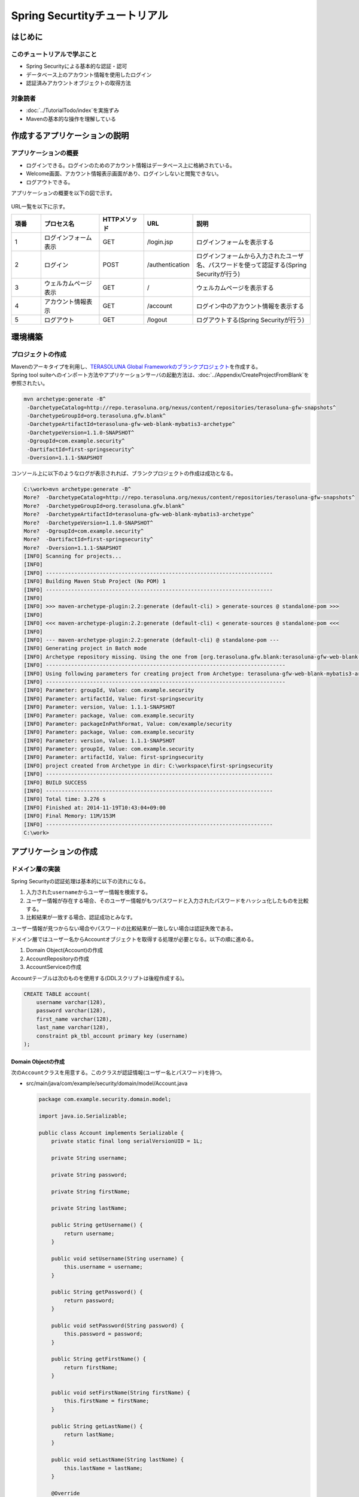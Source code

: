 Spring Securtityチュートリアル
================================================================================

.. only:: html

 .. contents:: 目次
    :depth: 3
    :local:


はじめに
--------------------------------------------------------------------------------

このチュートリアルで学ぶこと
^^^^^^^^^^^^^^^^^^^^^^^^^^^^^^^^^^^^^^^^^^^^^^^^^^^^^^^^^^^^^^^^^^^^^^^^^^^^^^^^
* Spring Securityによる基本的な認証・認可
* データベース上のアカウント情報を使用したログイン
* 認証済みアカウントオブジェクトの取得方法

対象読者
^^^^^^^^^^^^^^^^^^^^^^^^^^^^^^^^^^^^^^^^^^^^^^^^^^^^^^^^^^^^^^^^^^^^^^^^^^^^^^^^
* :doc:`../TutorialTodo/index`\ を実施ずみ
* Mavenの基本的な操作を理解している


作成するアプリケーションの説明
--------------------------------------------------------------------------------

アプリケーションの概要
^^^^^^^^^^^^^^^^^^^^^^^^^^^^^^^^^^^^^^^^^^^^^^^^^^^^^^^^^^^^^^^^^^^^^^^^^^^^^^^^

* ログインできる。ログインのためのアカウント情報はデータベース上に格納されている。
* Welcome画面、アカウント情報表示画面があり、ログインしないと閲覧できない。
* ログアウトできる。

アプリケーションの概要を以下の図で示す。

.. figure:: ./images_Tutorial/security_tutorial_applicatioin_overview.png
   :width: 80%

URL一覧を以下に示す。

.. tabularcolumns:: |p{0.10\linewidth}|p{0.20\linewidth}|p{0.15\linewidth}|p{0.15\linewidth}|p{0.40\linewidth}|
.. list-table::
    :header-rows: 1
    :widths: 10 20 15 15 40

    * - 項番
      - プロセス名
      - HTTPメソッド
      - URL
      - 説明
    * - 1
      - ログインフォーム表示
      - GET
      - /login.jsp
      - ログインフォームを表示する
    * - 2
      - ログイン
      - POST
      - /authentication
      - ログインフォームから入力されたユーザ名、パスワードを使って認証する(Spring Securityが行う)
    * - 3
      - ウェルカムページ表示
      - GET
      - /
      - ウェルカムページを表示する
    * - 4
      - アカウント情報表示
      - GET
      - /account
      - ログイン中のアカウント情報を表示する
    * - 5
      - ログアウト
      - GET
      - /logout
      - ログアウトする(Spring Securityが行う)

環境構築
--------------------------------------------------------------------------------

プロジェクトの作成
^^^^^^^^^^^^^^^^^^^^^^^^^^^^^^^^^^^^^^^^^^^^^^^^^^^^^^^^^^^^^^^^^^^^^^^^^^^^^^^^
| Mavenのアーキタイプを利用し、\ `TERASOLUNA Global Frameworkのブランクプロジェクト <https://github.com/terasolunaorg/terasoluna-gfw-web-blank>`_\ を作成する。
| Spring tool suiteへのインポート方法やアプリケーションサーバの起動方法は、\ :doc:`../Appendix/CreateProjectFromBlank`\ を参照されたい。

.. code-block:: console

    mvn archetype:generate -B^
     -DarchetypeCatalog=http://repo.terasoluna.org/nexus/content/repositories/terasoluna-gfw-snapshots^
     -DarchetypeGroupId=org.terasoluna.gfw.blank^
     -DarchetypeArtifactId=terasoluna-gfw-web-blank-mybatis3-archetype^
     -DarchetypeVersion=1.1.0-SNAPSHOT^
     -DgroupId=com.example.security^
     -DartifactId=first-springsecurity^
     -Dversion=1.1.1-SNAPSHOT

コンソール上に以下のようなログが表示されれば、ブランクプロジェクトの作成は成功となる。

.. code-block:: console

    C:\work>mvn archetype:generate -B^
    More?  -DarchetypeCatalog=http://repo.terasoluna.org/nexus/content/repositories/terasoluna-gfw-snapshots^
    More?  -DarchetypeGroupId=org.terasoluna.gfw.blank^
    More?  -DarchetypeArtifactId=terasoluna-gfw-web-blank-mybatis3-archetype^
    More?  -DarchetypeVersion=1.1.0-SNAPSHOT^
    More?  -DgroupId=com.example.security^
    More?  -DartifactId=first-springsecurity^
    More?  -Dversion=1.1.1-SNAPSHOT
    [INFO] Scanning for projects...
    [INFO]
    [INFO] ------------------------------------------------------------------------
    [INFO] Building Maven Stub Project (No POM) 1
    [INFO] ------------------------------------------------------------------------
    [INFO]
    [INFO] >>> maven-archetype-plugin:2.2:generate (default-cli) > generate-sources @ standalone-pom >>>
    [INFO]
    [INFO] <<< maven-archetype-plugin:2.2:generate (default-cli) < generate-sources @ standalone-pom <<<
    [INFO]
    [INFO] --- maven-archetype-plugin:2.2:generate (default-cli) @ standalone-pom ---
    [INFO] Generating project in Batch mode
    [INFO] Archetype repository missing. Using the one from [org.terasoluna.gfw.blank:terasoluna-gfw-web-blank-mybatis3-archetype:1.1.0-BUILD-SNAPSHOT -> http://repo.terasoluna.org/nexus/content/repositories/terasoluna-gfw-snapshots] found in catalog http://repo.terasoluna.org/nexus/content/repositories/terasoluna-gfw-snapshots
    [INFO] ----------------------------------------------------------------------------
    [INFO] Using following parameters for creating project from Archetype: terasoluna-gfw-web-blank-mybatis3-archetype:1.1.0-SNAPSHOT
    [INFO] ----------------------------------------------------------------------------
    [INFO] Parameter: groupId, Value: com.example.security
    [INFO] Parameter: artifactId, Value: first-springsecurity
    [INFO] Parameter: version, Value: 1.1.1-SNAPSHOT
    [INFO] Parameter: package, Value: com.example.security
    [INFO] Parameter: packageInPathFormat, Value: com/example/security
    [INFO] Parameter: package, Value: com.example.security
    [INFO] Parameter: version, Value: 1.1.1-SNAPSHOT
    [INFO] Parameter: groupId, Value: com.example.security
    [INFO] Parameter: artifactId, Value: first-springsecurity
    [INFO] project created from Archetype in dir: C:\workspace\first-springsecurity
    [INFO] ------------------------------------------------------------------------
    [INFO] BUILD SUCCESS
    [INFO] ------------------------------------------------------------------------
    [INFO] Total time: 3.276 s
    [INFO] Finished at: 2014-11-19T10:43:04+09:00
    [INFO] Final Memory: 11M/153M
    [INFO] ------------------------------------------------------------------------
    C:\work>

アプリケーションの作成
--------------------------------------------------------------------------------

ドメイン層の実装
^^^^^^^^^^^^^^^^^^^^^^^^^^^^^^^^^^^^^^^^^^^^^^^^^^^^^^^^^^^^^^^^^^^^^^^^^^^^^^^^

Spring Securityの認証処理は基本的に以下の流れになる。

#. 入力された\ ``username``\ からユーザー情報を検索する。
#. ユーザー情報が存在する場合、そのユーザー情報がもつパスワードと入力されたパスワードをハッシュ化したものを比較する。
#. 比較結果が一致する場合、認証成功とみなす。

ユーザー情報が見つからない場合やパスワードの比較結果が一致しない場合は認証失敗である。

ドメイン層ではユーザー名からAccountオブジェクトを取得する処理が必要となる。以下の順に進める。

#. Domain Object(Account)の作成
#. AccountRepositoryの作成
#. AccountServiceの作成


Accountテーブルは次のものを使用する(DDLスクリプトは後程作成する)。

.. code-block:: sql

  CREATE TABLE account(
      username varchar(128),
      password varchar(128),
      first_name varchar(128),
      last_name varchar(128),
      constraint pk_tbl_account primary key (username)
  );


Domain Objectの作成
""""""""""""""""""""""""""""""""""""""""""""""""""""""""""""""""""""""""""""""""

次の\ ``Account``\ クラスを用意する。このクラスが認証情報(ユーザー名とパスワード)を持つ。

* src/main/java/com/example/security/domain/model/Account.java

  .. code-block:: java
  
    package com.example.security.domain.model;
  
    import java.io.Serializable;
  
    public class Account implements Serializable {
        private static final long serialVersionUID = 1L;
  
        private String username;
  
        private String password;
  
        private String firstName;
  
        private String lastName;
  
        public String getUsername() {
            return username;
        }
  
        public void setUsername(String username) {
            this.username = username;
        }
  
        public String getPassword() {
            return password;
        }
  
        public void setPassword(String password) {
            this.password = password;
        }
  
        public String getFirstName() {
            return firstName;
        }
  
        public void setFirstName(String firstName) {
            this.firstName = firstName;
        }
  
        public String getLastName() {
            return lastName;
        }
  
        public void setLastName(String lastName) {
            this.lastName = lastName;
        }
  
        @Override
        public String toString() {
            return "Account [username=" + username + ", password=" + password
                    + ", firstName=" + firstName + ", lastName=" + lastName + "]";
        }
    }

AccountRepositoryの作成
""""""""""""""""""""""""""""""""""""""""""""""""""""""""""""""""""""""""""""""""
\ ``AccountRepository``\ にはユーザー名からAccountオブジェクトを取得するデータアクセス処理を実装する。


* src/main/java/com/example/security/domain/repository/account/AccountRepository.java

  まずはインタフェースを定義する。ユーザー名からAccountオブジェクトを取得する\ ``findOne(username)``\ を定義する。

  .. code-block:: java
  
    package com.example.security.domain.repository.account;
  
    import com.example.security.domain.model.Account;
  
    public interface AccountRepository {
        Account findOne(String username);
    }

* •src/main/resources/com/example/security/domain/repository/account/AccountRepository.xml

  \ ``Account``\ を1件取得するためのSQLID\ ``"findOne"``\ に対応するSQLをマッピングファイルに定義する。

  .. code-block:: xml

    <?xml version="1.0" encoding="UTF-8"?>
    <!DOCTYPE mapper PUBLIC "-//mybatis.org//DTD Mapper 3.0//EN"
        "http://mybatis.org/dtd/mybatis-3-mapper.dtd">
    <mapper namespace="com.example.security.domain.repository.account.AccountRepository">

        <resultMap id="account" type="Account">
            <id property="username" column="username" />
            <result property="password" column="password" />
            <result property="firstName" column="first_name" />
            <result property="lastName" column="last_name" />
        </resultMap>

        <select id="findOne" parameterType="String" resultMap="account">
            <![CDATA[
            SELECT username, 
                   password, 
                   first_name, 
                   last_name 
            FROM   account 
            WHERE  username = #{username}
            ]]>
        </select>
    </mapper>

AccountServiceの作成
""""""""""""""""""""""""""""""""""""""""""""""""""""""""""""""""""""""""""""""""

* src/main/java/com/example/security/domain/service/account/AccountService.java

  \ ``AccountService``\ にはユーザー名から\ ``Account``\ オブジェクトを取得する業務処理を実装する。

  この処理は後ほどSpring Securityの認証サービスから利用されるので、クラス名は\ ``AccountSharedService``\ とする。


  .. code-block:: java

    package com.example.security.domain.service.account;

    import com.example.security.domain.model.Account;

    public interface AccountSharedService {
        Account findOne(String username);
    }

* src/main/java/com/example/security/domain/service/account/AccountServiceImpl.java

  データアクセスの結果、該当する\ ``Account``\ が存在しない場合は、\ ``ResourceNotFoundException``\ をスローする。

  .. code-block:: java

    package com.example.security.domain.service.account;

    import javax.inject.Inject;

    import org.springframework.stereotype.Service;
    import org.terasoluna.gfw.common.exception.ResourceNotFoundException;

    import com.example.security.domain.model.Account;
    import com.example.security.domain.repository.account.AccountRepository;

    @Service
    public class AccountSharedServiceImpl implements AccountSharedService {
        @Inject
        AccountRepository accountRepository;

        @Override
        public Account findOne(String username) {
            Account account = accountRepository.findOne(username);
            if (account == null) {
                throw new ResourceNotFoundException("The given account is not found! username="
                        + username);
            }
            return account;
        }

    }

.. _Tutorial_CreateAuthService:

認証サービスの作成
""""""""""""""""""""""""""""""""""""""""""""""""""""""""""""""""""""""""""""""""

Spring Securityで使用する認証ユーザー情報は\ ``org.springframework.security.core.userdetails.UserDetails``\ インタフェースを実装する。
ここでは\ ``UserDetails``\ を実装した\ ``org.springframework.security.core.userdetails.User`` \ クラスを継承し、本プロジェクト用の\ ``UserDetails``\ クラスを実装する。


* src/main/java/com/example/security/domain/service/userdetails/SampleUserDetails.java

  .. code-block:: java

    package com.example.security.domain.service.userdetails;

    import java.util.Collection;
    import java.util.Collections;

    import org.springframework.security.core.GrantedAuthority;
    import org.springframework.security.core.authority.SimpleGrantedAuthority;
    import org.springframework.security.core.userdetails.User;

    import com.example.security.domain.model.Account;

    public class SampleUserDetails extends User {
        private static final long serialVersionUID = 1L;

        private final Account account; // (1)

        public SampleUserDetails(Account account) {
            super(account.getUsername(), account.getPassword(), createRole(account)); // (2)
            this.account = account;

        }

        private static Collection<? extends GrantedAuthority> createRole(
                Account account) {
            // sample role
            return Collections
                    .singletonList(new SimpleGrantedAuthority("ROLE_USER")); // (3)
        }

        public Account getAccount() { // (4)
            return account;
        }
    }


  .. tabularcolumns:: |p{0.10\linewidth}|p{0.90\linewidth}|
  .. list-table::
     :header-rows: 1
     :widths: 10 90
  
     * - 項番
       - 説明
     * - | (1)
       - | Springの認証ユーザークラスに、本プロジェクトのアカウント情報を保持させる。
     * - | (2)
       - | \ ``User``\ クラスのコンストラクタを呼び出す。第1引数はユーザー名、第2引数はパスワード、第3引数は権限リストである。
     * - | (3)
       - | 簡易実装として、\ ``"ROLE_USER"``\ というロールのみ持つ権限を作成する。
     * - | (4)
       - | アカウント情報のgetterを用意する。これにより、ログイン中の\ ``Account``\ オブジェクトを取得することができる。


* src/main/java/com/example/security/domain/service/userdetails/SampleUserDetailsService.java

  .. code-block:: java

    package com.example.security.domain.service.userdetails;

    import javax.inject.Inject;

    import org.springframework.security.core.userdetails.UserDetails;
    import org.springframework.security.core.userdetails.UserDetailsService;
    import org.springframework.security.core.userdetails.UsernameNotFoundException;
    import org.springframework.stereotype.Service;
    import org.terasoluna.gfw.common.exception.ResourceNotFoundException;

    import com.example.security.domain.model.Account;
    import com.example.security.domain.service.account.AccountSharedService;

    @Service
    public class SampleUserDetailsService implements UserDetailsService {
        @Inject
        AccountSharedService accountSharedService; // (1)

        @Override
        public UserDetails loadUserByUsername(String username) throws UsernameNotFoundException {
            try {
                Account account = accountSharedService.findOne(username); // (2)
                return new SampleUserDetails(account); // (3)
            } catch (ResourceNotFoundException e) {
                throw new UsernameNotFoundException("user not found", e); // (4)
            }
        }

    }


  .. tabularcolumns:: |p{0.10\linewidth}|p{0.90\linewidth}|
  .. list-table::
     :header-rows: 1
     :widths: 10 90
  
     * - 項番
       - 説明
     * - | (1)
       - | \ ``AccountSharedService``\ をインジェクションする。
         | 本ガイドラインでは、ServiceからはServiceの呼び出しは非推奨であり、\ ``AccountService``\ ではなく、\ ``AccountSharedService``\ という名前にしている。
     * - | (2)
       - | \ ``username``\ から\ ``Account``\ オブジェクトを取得する処理を\ ``AccountSharedService``\ に委譲する。
     * - | (3)
       - | 取得した\ ``Account``\ オブジェクトを使用して、本プロジェクト用の\ ``UserDetails``\ オブジェクトを作成する。
     * - | (4)
       - | \ ``UserDetailsService``\ は対象のユーザーが見つからない場合には\ ``UsernameNotFoundException``\ がスローされる仕様となっている。

ドメイン層の作成後のパッケージエクスプローラー
""""""""""""""""""""""""""""""""""""""""""""""""""""""""""""""""""""""""""""""""

Package ExplorerのPackage PresentationはHierarchicalを使用している。

.. figure:: ./images_Tutorial/security_tutorial-domain-layer-package-explorer.png
   :alt: security tutorial domain layer package explorer
   :width: 40%

アプリケーション層の実装
^^^^^^^^^^^^^^^^^^^^^^^^^^^^^^^^^^^^^^^^^^^^^^^^^^^^^^^^^^^^^^^^^^^^^^^^^^^^^^^^

Spring Securityの設定
""""""""""""""""""""""""""""""""""""""""""""""""""""""""""""""""""""""""""""""""
spring-security.xmlにSpring Securityによる認証・認可の設定を行う。

特にURLに関する設定項目を以下に再掲する。

.. tabularcolumns:: |p{0.30\linewidth}|p{0.70\linewidth}|
.. list-table::
   :header-rows: 1
   :widths: 30 70
   
   * - | 設定項目名
     - | 設定値
   * - | ログインフォームのURL
     - | /login.jsp
   * - | 認証失敗時に遷移するURL
     - | /login.jsp?error=true
   * - | 認証処理のURL
     - | /authenticate
   * - | ログアウトのURL
     - | /logout
   * - | ログアウト後に遷移するURL
     - | /

.. _Tutorial_setting-spring-security:

blankプロジェクトからの差分のみ説明する。

* src/main/resources/META-INF/spring/spring-security.xml

  .. code-block:: xml
     :emphasize-lines: 20-25,35-37

      <?xml version="1.0" encoding="UTF-8"?>
      <beans xmlns="http://www.springframework.org/schema/beans"
          xmlns:xsi="http://www.w3.org/2001/XMLSchema-instance" xmlns:sec="http://www.springframework.org/schema/security"
          xmlns:context="http://www.springframework.org/schema/context"
          xsi:schemaLocation="http://www.springframework.org/schema/security http://www.springframework.org/schema/security/spring-security.xsd
              http://www.springframework.org/schema/beans http://www.springframework.org/schema/beans/spring-beans.xsd
              http://www.springframework.org/schema/context http://www.springframework.org/schema/context/spring-context.xsd">

          <sec:http pattern="/resources/**" security="none"/>
          <sec:http auto-config="true" use-expressions="true">
              <sec:headers>
                  <sec:cache-control />
                  <sec:content-type-options />
                  <sec:hsts />
                  <sec:frame-options />
                  <sec:xss-protection />
              </sec:headers>
                       <sec:form-login login-page="/login.jsp"
                   authentication-failure-url="/login.jsp?error=true"
                   login-processing-url="/authenticate" /><!-- (1) -->
              <sec:logout logout-url="/logout" logout-success-url="/"
                   delete-cookies="JSESSIONID" /><!-- (2) -->
              <sec:intercept-url pattern="/login.jsp"
                   access="permitAll" /><!-- (3) -->
              <sec:intercept-url pattern="/**" access="isAuthenticated()" /><!-- (4) -->
              <sec:csrf />
              <sec:access-denied-handler ref="accessDeniedHandler"/>
              <sec:custom-filter ref="userIdMDCPutFilter" after="ANONYMOUS_FILTER"/>
              <sec:session-management />
          </sec:http>

          <sec:authentication-manager>
              <!-- com.example.security.domain.service.userdetails.SampleUserDetails
                   is scaned by component scan with @Service -->
              <sec:authentication-provider user-service-ref="sampleUserDetailsService"><!-- (5) -->
                  <sec:password-encoder ref="passwordEncoder" /><!-- (6) -->
              </sec:authentication-provider>
          </sec:authentication-manager>

          <!-- Change View for CSRF or AccessDenied -->
          <bean id="accessDeniedHandler"
              class="org.springframework.security.web.access.DelegatingAccessDeniedHandler">
              <constructor-arg index="0">
                  <map>
                      <entry
                          key="org.springframework.security.web.csrf.InvalidCsrfTokenException">
                          <bean
                              class="org.springframework.security.web.access.AccessDeniedHandlerImpl">
                              <property name="errorPage"
                                  value="/WEB-INF/views/common/error/invalidCsrfTokenError.jsp" />
                          </bean>
                      </entry>
                      <entry
                          key="org.springframework.security.web.csrf.MissingCsrfTokenException">
                          <bean
                              class="org.springframework.security.web.access.AccessDeniedHandlerImpl">
                              <property name="errorPage"
                                  value="/WEB-INF/views/common/error/missingCsrfTokenError.jsp" />
                          </bean>
                      </entry>
                  </map>
              </constructor-arg>
              <constructor-arg index="1">
                  <bean
                      class="org.springframework.security.web.access.AccessDeniedHandlerImpl">
                      <property name="errorPage"
                          value="/WEB-INF/views/common/error/accessDeniedError.jsp" />
                  </bean>
              </constructor-arg>
          </bean>

          <!-- Put UserID into MDC -->
          <bean id="userIdMDCPutFilter" class="org.terasoluna.gfw.security.web.logging.UserIdMDCPutFilter">
          </bean>

      </beans>

  .. tabularcolumns:: |p{0.10\linewidth}|p{0.90\linewidth}|
  .. list-table::
     :header-rows: 1
     :widths: 10 90
  
     * - 項番
       - 説明
     * - | (1)
       - | \ ``<sec:form-login>``\ タグでログインフォームに関する設定を行う。
         | \ ``login-page``\ 属性にログインフォームのURL、\ ``authentication-failure-url``\ 属性に認証失敗時に遷移するURL、\ ``login-processing-url``\ 属性に認証処理のURLを設定する。
     * - | (2)
       - | \ ``<sec:logout>``\ タグでログアウトに関する設定を行う。\ ``logout-url``\ 属性にログアウトのURL、\ ``logout-success-url``\ 属性にログアウト後に遷移するURLを設定する。
         | また\ ``delete-cookies``\ 属性にログアウト時に削除するCookie名を指定できる。
     * - | (3)
       - | \ ``<sec:intercept-url>``\ タグでURLレベルでの認可設定を行う。ログインフォームは全ユーザーのアクセスを許可する\ ``permitAll``\ を指定する。
     * - | (4)
       - | この設定より上に設定されている\ ``/resources/**``\ 、\ ``/login.jsp``\ を除くすべてのURLに対し、認証済みユーザーのみアクセスを許可する\ ``isAuthenticated()``\ を指定する。
     * - | (5)
       - | \ ``<sec:authentication-provider>``\ タグで認証処理を実施する\ ``org.springframework.security.authentication.AuthenticationProvider``\ の設定を行う。
         | デフォルトでは、\ ``UserDetailsService``\ を使用して\ ``UserDetails``\ を取得し、その\ ``UserDetails``\ が持つハッシュ化済みパスワードと、フォームから入力されたパスワードを\ ``org.springframework.security.crypto.password.PasswordEncoder``\ を使用してハッシュ化したものを比較してユーザー認証を行う\ ``org.springframework.security.authentication.dao.DaoAuthenticationProvider``\ が使用される。
     * - | (6)
       - | \ ``PasswordEncoder``\ の設定を行う。ここではapplicationContext.xmlに定義されている\ ``org.springframework.security.crypto.bcrypt.BCryptPasswordEncoder``\ を参照する。


起動時に実行されるSQLスクリプトの設定
""""""""""""""""""""""""""""""""""""""""""""""""""""""""""""""""""""""""""""""""

* src/main/resources/META-INF/spring/first-springsecurity-env.xml

  SQLスクリプトの設定を追加する。
  
  .. code-block:: xml
     :emphasize-lines: 4-5,44-48
  
      <?xml version="1.0" encoding="UTF-8"?>
      <beans xmlns="http://www.springframework.org/schema/beans"
          xmlns:xsi="http://www.w3.org/2001/XMLSchema-instance"
          xmlns:jdbc="http://www.springframework.org/schema/jdbc"
          xsi:schemaLocation="http://www.springframework.org/schema/jdbc http://www.springframework.org/schema/jdbc/spring-jdbc.xsd 
          http://www.springframework.org/schema/beans http://www.springframework.org/schema/beans/spring-beans.xsd">

          <bean id="dateFactory" class="org.terasoluna.gfw.common.date.jodatime.DefaultJodaTimeDateFactory" />

          <bean id="realDataSource" class="org.apache.commons.dbcp2.BasicDataSource"
              destroy-method="close">
              <property name="driverClassName" value="${database.driverClassName}" />
              <property name="url" value="${database.url}" />
              <property name="username" value="${database.username}" />
              <property name="password" value="${database.password}" />
              <property name="defaultAutoCommit" value="false" />
              <property name="maxTotal" value="${cp.maxActive}" />
              <property name="maxIdle" value="${cp.maxIdle}" />
              <property name="minIdle" value="${cp.minIdle}" />
              <property name="maxWaitMillis" value="${cp.maxWait}" />
          </bean>

          <bean id="dataSource" class="net.sf.log4jdbc.Log4jdbcProxyDataSource">
              <constructor-arg index="0" ref="realDataSource" />
          </bean>

          <!--  REMOVE THIS LINE IF YOU USE JPA
          <bean id="transactionManager"
              class="org.springframework.orm.jpa.JpaTransactionManager">
              <property name="entityManagerFactory" ref="entityManagerFactory" />
          </bean>
                REMOVE THIS LINE IF YOU USE JPA  -->
          <!--  REMOVE THIS LINE IF YOU USE MyBatis2
          <bean id="transactionManager"
              class="org.springframework.jdbc.datasource.DataSourceTransactionManager">
              <property name="dataSource" ref="dataSource" />
          </bean>
                REMOVE THIS LINE IF YOU USE MyBatis2  -->
          <bean id="transactionManager"
              class="org.springframework.jdbc.datasource.DataSourceTransactionManager">
              <property name="dataSource" ref="dataSource" />
          </bean>
          
          <jdbc:initialize-database data-source="dataSource"
              ignore-failures="ALL"><!-- (1) -->
              <jdbc:script location="classpath:/database/${database}-schema.sql" /><!-- (2) -->
              <jdbc:script location="classpath:/database/${database}-dataload.sql" /><!-- (3) -->
          </jdbc:initialize-database>
      </beans>
  
  
  .. tabularcolumns:: |p{0.10\linewidth}|p{0.90\linewidth}|
  .. list-table::
     :header-rows: 1
     :widths: 10 90
  
     * - 項番
       - 説明
     * - | (1)
       - | \ ``<jdbc:initialize-database>``\ タグで初期化SQLスクリプトの設定を行う。
         | この設定は通常、開発中のみでしか使用しないため、xxx-env.xmlに定義する。
     * - | (2)
       - | DDLを設定する。雛形の設定ではxxx-infra.propertiesに\ ``database=H2``\ と定義されているため、H2-schema.sqlが実行される。
     * - | (3)
       - | DMLを設定する。雛形の設定ではxxx-infra.propertiesに\ ``database=H2``\ と定義されているため、H2-dataload.sqlが実行される。

今回はインメモリのH2データベースを利用する。DDLとDMLを以下のように用意する。

* src/main/resources/database/H2-schema.sql

  .. code-block:: sql

      CREATE TABLE account(
          username varchar(128),
          password varchar(128),
          first_name varchar(128),
          last_name varchar(128),
          constraint pk_tbl_account primary key (username)
      );

* src/main/resources/database/H2-dataload.sql

    username=demo、passowrd=demoでログインできるテストユーザーを追加する。

  
  .. code-block:: sql

      INSERT INTO account(username, password, first_name, last_name) VALUES('demo', '$2a$10$oxSJl.keBwxmsMLkcT9lPeAIxfNTPNQxpeywMrF7A3kVszwUTqfTK', 'Taro', 'Yamada'); -- (1)
      COMMIT;


  .. tabularcolumns:: |p{0.10\linewidth}|p{0.90\linewidth}|
  .. list-table::
     :header-rows: 1
     :widths: 10 90

     * - 項番
       - 説明
     * - | (1)
       - | 雛形の設定ではapplicationContext.xmlにパスワードハッシュ化のために\ ``org.springframework.security.crypto.bcrypt.BCryptPasswordEncoder``\ が設定されている。
         | テストデータとして、BCryptアルゴリズムでハッシュ化された"demo"という文字列を投入する。

ログイン画面の作成
""""""""""""""""""""""""""""""""""""""""""""""""""""""""""""""""""""""""""""""""

* src/main/webapp/login.jsp

  .. code-block:: jsp
  
    <!DOCTYPE html>
    <html>
    <head>
    <title>Login Page</title>
    <link rel="stylesheet"
        href="${pageContext.request.contextPath}/resources/app/css/styles.css">
    </head>
    <body>
        <div id="wrapper">
            <h3>Login with Username and Password</h3>
    
            <c:if test="${param.error}"><!-- (1) -->
                <t:messagesPanel messagesType="error"
                    messagesAttributeName="SPRING_SECURITY_LAST_EXCEPTION" /><!-- (2) -->
            </c:if>
    
            <form action="${pageContext.request.contextPath}/authenticate"
                method="POST"><!-- (3) -->
                <table>
                    <tr>
                        <td><label for="j_username">User:</label></td>
                        <td><input type="text" id="j_username"
                            name="j_username" value='demo'>(demo)</td><!-- (4) -->
                    </tr>
                    <tr>
                        <td><label for="j_password">Password:</label></td>
                        <td><input type="password" id="j_password"
                            name="j_password" value="demo" />(demo)</td><!-- (5) -->
                    </tr>
                    <tr>
                        <td>&nbsp;</td>
                        <td><input type="hidden"
                            name="${f:h(_csrf.parameterName)}"
                            value="${f:h(_csrf.token)}" /> <input
                            name="submit" type="submit" value="Login" /></td><!-- (6) -->
                    </tr>
                </table>
            </form>
        </div>
    </body>
    </html>
  
  
  .. tabularcolumns:: |p{0.10\linewidth}|p{0.90\linewidth}|
  .. list-table::
     :header-rows: 1
     :widths: 10 90
  
     * - 項番
       - 説明
     * - | (1)
       - | 認証が失敗した場合は"/login.jsp?error=true"が呼ばれるように設定した。この場合にのみエラーメッセージが表示されるように\ ``<c:if>``\ タグを使用する。
     * - | (2)
       - | 認証が失敗した場合はセッションスコープに例外オブジェクトが属性名\ ``"SPRING_SECURITY_LAST_EXCEPTION"``\ で格納される。
         | ここでは\ ``<t:messagesPanel>``\ タグを使用してエラーメッセージを表示する。
     * - | (3)
       - | 認証処理のURLを"/authenticate"と設定した。認証するためのこのURLでユーザー名とパスワードをPOSTする。
     * - | (4)
       - | ユーザー名のリクエストパラメータ名はデフォルトで\ ``j_username``\ である。
     * - | (5)
       - | パスワードのリクエストパラメータ名はデフォルトで\ ``j_password``\ である。

| 

ブラウザのアドレスバーにhttp://localhost:8080/first-springsecurity/を入力し、表示しようとすると未ログイン状態のため、 :ref:`Spring Securityの設定<Tutorial_setting-spring-security>` の(1)の定義によりhttp://localhost:8080/first-springsecurity/login.jspにアクセスとなり、下の画面が表示される。

.. figure:: ./images_Tutorial/security_tutorial_login_page.png
   :width: 80%

JSPからログインアカウント情報にアクセスする
""""""""""""""""""""""""""""""""""""""""""""""""""""""""""""""""""""""""""""""""

* src/main/webapp/WEB-INF/views/welcome/home.jsp

  以下のコードを追加する。

  .. code-block:: xml
     :emphasize-lines: 11-21
  
      <!DOCTYPE html>
      <html>
      <head>
      <meta charset="utf-8">
      <title>Home</title>
      <link rel="stylesheet"
          href="${pageContext.request.contextPath}/resources/app/css/styles.css">
      </head>
      <body>
          <div id="wrapper">
              <sec:authentication property="principal.account" var="account" /><!-- (1) -->
              <h1>Hello world!</h1>
              <p>Welcome ${f:h(account.firstName)} ${f:h(account.lastName)}</p><!-- (2) -->
  
              <ul>
                  <li><a href="${pageContext.request.contextPath}/account">view account</a></li>
                  <li><a href="#" 
                      onclick="document.getElementById('logoutForm').submit()">logout</a></li><!-- (3) -->
                  <form:form id="logoutForm" method="post" 
                  action="${pageContext.request.contextPath}/logout" />
              </ul>
          </div>
      </body>
      </html>
  
  .. tabularcolumns:: |p{0.10\linewidth}|p{0.90\linewidth}|
  .. list-table::
     :header-rows: 1
     :widths: 10 90
  
     * - 項番
       - 説明
     * - | (1)
       - | \ ``<sec:authentication>``\ タグで、ログイン中の\ ``org.springframework.security.core.Authentication``\ オブジェクトにアクセスできる。
         | \ ``property``\ 属性で\ ``.Authentication``\ オブジェクトの任意のプロパティにアクセスでき、\ ``var``\ 属性で任意のスコープに設定できる。デフォルトではpageスコープの設定され、このJSP内のみで参照可能である。
         | ここではログイン中の\ ``Account``\ オブジェクトを変数名\ ``account``\ に格納する。
     * - | (2)
       - | ログイン中の\ ``Account``\ オブジェクトにアクセスして\ ``firstName``\ と\ ``lastName``\ を表示する。
     * - | (3)
       - | ログアウトは\ ``spring-security.xml`` \の\ ``<sec:logout>`` \タグで設定したURLに\ ``POST`` \でリクエストする。

| 

LoginページのLoginボタンを押下することにより、Welcomeページが表示される。

.. figure:: ./images_Tutorial/security_tutorial_welcome_page.png
   :width: 80%


ログインアカウント情報表示ページの作成
""""""""""""""""""""""""""""""""""""""""""""""""""""""""""""""""""""""""""""""""

* src/main/java/com/example/security/app/account/AccountController.java

  ログイン済みの\ ``UserDetails``\ オブジェクトはControllerの処理メソッドの引数で受け取る。

  .. code-block:: java
     :emphasize-lines: 17,20
  
      package com.example.security.app.account;

      import org.springframework.security.web.bind.annotation.AuthenticationPrincipal;
      import org.springframework.stereotype.Controller;
      import org.springframework.ui.Model;
      import org.springframework.web.bind.annotation.RequestMapping;
      import org.springframework.web.bind.annotation.RequestMethod;

      import com.example.security.domain.model.Account;
      import com.example.security.domain.service.userdetails.SampleUserDetails;

      @Controller
      @RequestMapping("account")
      public class AccountController {

          public String view(
                  /* (1) */@AuthenticationPrincipal SampleUserDetails userDetails,
                  Model model) {
              // get account object
              Account account = userDetails.getAccount(); // (2)
              model.addAttribute(account);
              return "account/view";
          }
      }
  
  .. tabularcolumns:: |p{0.10\linewidth}|p{0.90\linewidth}|
  .. list-table::
     :header-rows: 1
     :widths: 10 90
  
     * - 項番
       - 説明
     * - | (1)
       - | ログイン中の\ ``UserDetails``\ オブジェクトを受け取る。
     * - | (2)
       - | \ ``SampleUserDetails``\ オブジェクトからログイン中の\ ``Account``\ オブジェクトを取得する。

| 

* src/main/webapp/WEB-INF/views/account/view.jsp

  Modelに設定された\ ``Account``\ オブジェクトの各プロパティを出力するだけであるので説明は省略する。
  
  .. code-block:: jsp
  
    <!DOCTYPE html>
    <html>
    <head>
    <meta charset="utf-8">
    <title>Home</title>
    <link rel="stylesheet"
        href="${pageContext.request.contextPath}/resources/app/css/styles.css">
    </head>
    <body>
        <div id="wrapper">
            <h1>Account Information</h1>
            <table>
                <tr>
                    <th>Username</th>
                    <td>${f:h(account.username)}</td>
                </tr>
                <tr>
                    <th>First name</th>
                    <td>${f:h(account.firstName)}</td>
                </tr>
                <tr>
                    <th>Last name</th>
                    <td>${f:h(account.lastName)}</td>
                </tr>
            </table>
        </div>
    </body>
    </html>

| 

Welcomeページのview accountリンクを押下することにより、Account Informationページが表示される。

.. figure:: ./images_Tutorial/security_tutorial_account_information_page.png
   :width: 80%


アプリケーション層の作成後のパッケージエクスプローラー
""""""""""""""""""""""""""""""""""""""""""""""""""""""""""""""""""""""""""""""""

.. figure:: ./images_Tutorial/security_tutorial-application-layer-package-explorer.png
   :alt: security tutorial application layer package explorer
   :width: 40%

おわりに
--------------------------------------------------------------------------------
本チュートリアルでは以下の内容を学習した。

* Spring Securityによる基本的な認証・認可
* 認証ユーザーオブジェクトのカスタマイズ方法
* RepositoryおよびServiceクラスを用いた認証処理の設定
* JSPでログイン済みアカウント情報にアクセスする方法
* Controllerでログイン済みアカウント情報にアクセスする方法

.. raw:: latex

   \newpage

